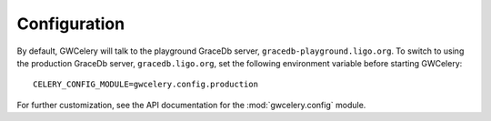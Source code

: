 Configuration
=============

By default, GWCelery will talk to the playground GraceDb server,
``gracedb-playground.ligo.org``. To switch to using the production GraceDb
server, ``gracedb.ligo.org``, set the following environment variable before
starting GWCelery::

    CELERY_CONFIG_MODULE=gwcelery.config.production

For further customization, see the API documentation for the
:mod:`gwcelery.config` module.
